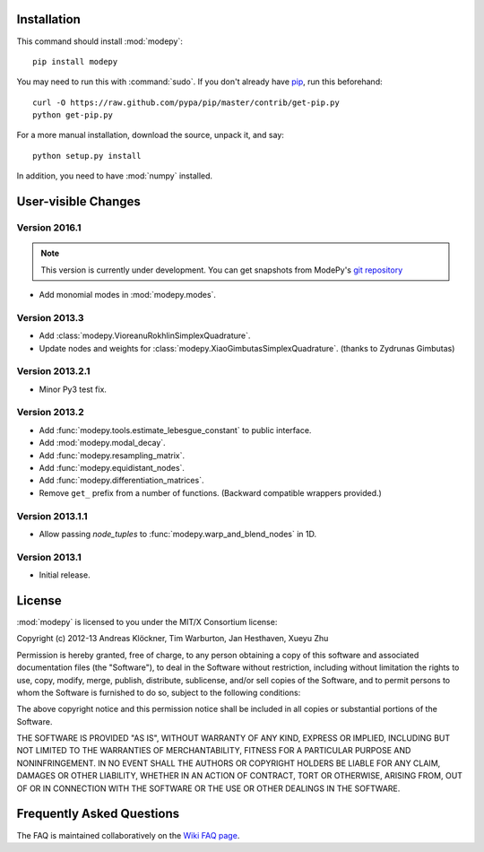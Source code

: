 Installation
============

This command should install :mod:`modepy`::

    pip install modepy

You may need to run this with :command:`sudo`.
If you don't already have `pip <https://pypi.python.org/pypi/pip>`_,
run this beforehand::

    curl -O https://raw.github.com/pypa/pip/master/contrib/get-pip.py
    python get-pip.py

For a more manual installation, download the source, unpack it,
and say::

    python setup.py install

In addition, you need to have :mod:`numpy` installed.

User-visible Changes
====================

Version 2016.1
--------------

.. note::

    This version is currently under development. You can get snapshots from
    ModePy's `git repository <https://github.com/inducer/modepy>`_

* Add monomial modes in :mod:`modepy.modes`.

Version 2013.3
--------------

* Add :class:`modepy.VioreanuRokhlinSimplexQuadrature`.
* Update nodes and weights for :class:`modepy.XiaoGimbutasSimplexQuadrature`.
  (thanks to Zydrunas Gimbutas)

Version 2013.2.1
----------------

* Minor Py3 test fix.

Version 2013.2
--------------

* Add :func:`modepy.tools.estimate_lebesgue_constant` to public interface.
* Add :mod:`modepy.modal_decay`.
* Add :func:`modepy.resampling_matrix`.
* Add :func:`modepy.equidistant_nodes`.
* Add :func:`modepy.differentiation_matrices`.
* Remove ``get_`` prefix from a number of functions. (Backward compatible wrappers provided.)

Version 2013.1.1
----------------

* Allow passing *node_tuples* to :func:`modepy.warp_and_blend_nodes` in 1D.

Version 2013.1
--------------

* Initial release.

.. _license:

License
=======

:mod:`modepy` is licensed to you under the MIT/X Consortium license:

Copyright (c) 2012-13 Andreas Klöckner, Tim Warburton, Jan Hesthaven, Xueyu Zhu

Permission is hereby granted, free of charge, to any person
obtaining a copy of this software and associated documentation
files (the "Software"), to deal in the Software without
restriction, including without limitation the rights to use,
copy, modify, merge, publish, distribute, sublicense, and/or sell
copies of the Software, and to permit persons to whom the
Software is furnished to do so, subject to the following
conditions:

The above copyright notice and this permission notice shall be
included in all copies or substantial portions of the Software.

THE SOFTWARE IS PROVIDED "AS IS", WITHOUT WARRANTY OF ANY KIND,
EXPRESS OR IMPLIED, INCLUDING BUT NOT LIMITED TO THE WARRANTIES
OF MERCHANTABILITY, FITNESS FOR A PARTICULAR PURPOSE AND
NONINFRINGEMENT. IN NO EVENT SHALL THE AUTHORS OR COPYRIGHT
HOLDERS BE LIABLE FOR ANY CLAIM, DAMAGES OR OTHER LIABILITY,
WHETHER IN AN ACTION OF CONTRACT, TORT OR OTHERWISE, ARISING
FROM, OUT OF OR IN CONNECTION WITH THE SOFTWARE OR THE USE OR
OTHER DEALINGS IN THE SOFTWARE.

Frequently Asked Questions
==========================

The FAQ is maintained collaboratively on the
`Wiki FAQ page <http://wiki.tiker.net/ModePy/FrequentlyAskedQuestions>`_.

